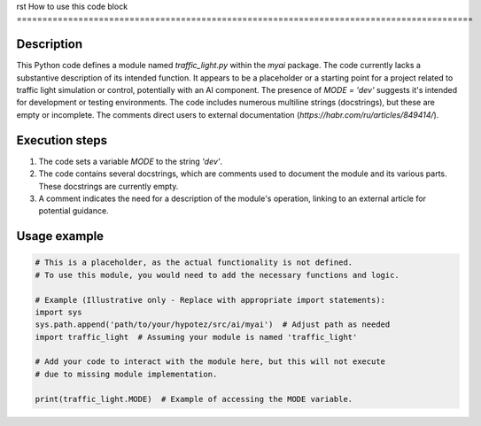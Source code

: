 rst
How to use this code block
=========================================================================================

Description
-------------------------
This Python code defines a module named `traffic_light.py` within the `myai` package.  The code currently lacks a substantive description of its intended function.  It appears to be a placeholder or a starting point for a project related to traffic light simulation or control, potentially with an AI component.  The presence of `MODE = 'dev'` suggests it's intended for development or testing environments. The code includes numerous multiline strings (docstrings), but these are empty or incomplete. The comments direct users to external documentation (`https://habr.com/ru/articles/849414/`).


Execution steps
-------------------------
1. The code sets a variable `MODE` to the string `'dev'`.
2. The code contains several docstrings, which are comments used to document the module and its various parts. These docstrings are currently empty.
3. A comment indicates the need for a description of the module's operation, linking to an external article for potential guidance.


Usage example
-------------------------
.. code-block:: python

    # This is a placeholder, as the actual functionality is not defined.
    # To use this module, you would need to add the necessary functions and logic.

    # Example (Illustrative only - Replace with appropriate import statements):
    import sys
    sys.path.append('path/to/your/hypotez/src/ai/myai')  # Adjust path as needed
    import traffic_light  # Assuming your module is named 'traffic_light'

    # Add your code to interact with the module here, but this will not execute
    # due to missing module implementation.

    print(traffic_light.MODE)  # Example of accessing the MODE variable.